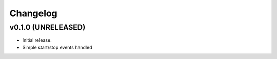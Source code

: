 *********
Changelog
*********


v0.1.0 (UNRELEASED)
========================================

- Initial release.
- Simple start/stop events handled
